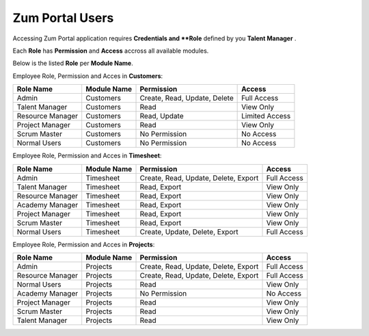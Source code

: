 Zum Portal Users
===================================
Accessing Zum Portal application requires **Credentials and **Role** defined by you **Talent Manager** .

Each **Role** has **Permission** and **Access** accross all available modules.

Below is the listed **Role** per **Module Name**.

.. tabularcolumns:: |p{4cm}|p{3cm}|p{8cm}|p{3cm}|

Employee Role, Permission and Acces in **Customers**:

+-------------------+--------------+---------------------------------------------+------------------------------------------+
| Role Name         | Module Name  | Permission                                  | Access                                   |
+===================+==============+=============================================+==========================================+
| Admin             | Customers    | Create, Read, Update, Delete                | Full Access                              |
+-------------------+--------------+---------------------------------------------+------------------------------------------+
| Talent Manager    | Customers    | Read                                        | View Only                                |
+-------------------+--------------+---------------------------------------------+------------------------------------------+
| Resource Manager  | Customers    | Read, Update                                | Limited Access                           |
+-------------------+--------------+---------------------------------------------+------------------------------------------+
| Project Manager   | Customers    | Read                                        | View Only                                |
+-------------------+--------------+---------------------------------------------+------------------------------------------+
| Scrum Master      | Customers    | No Permission                               | No Access                                |
+-------------------+--------------+---------------------------------------------+------------------------------------------+
| Normal Users      | Customers    | No Permission                               | No Access                                |
+-------------------+--------------+---------------------------------------------+------------------------------------------+

Employee Role, Permission and Acces in **Timesheet**:

+-------------------+--------------+---------------------------------------------+------------------------------------------+
| Role Name         | Module Name  | Permission                                  | Access                                   |
+===================+==============+=============================================+==========================================+
| Admin             | Timesheet    | Create, Read, Update, Delete, Export        | Full Access                              |
+-------------------+--------------+---------------------------------------------+------------------------------------------+
| Talent Manager    | Timesheet    | Read, Export                                | View Only                                |
+-------------------+--------------+---------------------------------------------+------------------------------------------+
| Resource Manager  | Timesheet    | Read, Export                                | View Only                                |
+-------------------+--------------+---------------------------------------------+------------------------------------------+
| Academy Manager   | Timesheet    | Read, Export                                | View Only                                |
+-------------------+--------------+---------------------------------------------+------------------------------------------+
| Project Manager   | Timesheet    | Read, Export                                | View Only                                |
+-------------------+--------------+---------------------------------------------+------------------------------------------+
| Scrum Master      | Timesheet    | Read, Export                                | View Only                                |
+-------------------+--------------+---------------------------------------------+------------------------------------------+
| Normal Users      | Timesheet    | Create, Update, Delete, Export              | Full Access                              |
+-------------------+--------------+---------------------------------------------+------------------------------------------+

Employee Role, Permission and Acces in **Projects**:

+-------------------+--------------+---------------------------------------------+------------------------------------------+
| Role Name         | Module Name  | Permission                                  | Access                                   |
+===================+==============+=============================================+==========================================+
| Admin             | Projects     | Create, Read, Update, Delete, Export        | Full Access                              |
+-------------------+--------------+---------------------------------------------+------------------------------------------+
| Resource Manager  | Projects     | Create, Read, Update, Delete, Export        | Full Access                              |
+-------------------+--------------+---------------------------------------------+------------------------------------------+
| Normal Users      | Projects     | Read                                        | View Only                                |
+-------------------+--------------+---------------------------------------------+------------------------------------------+
| Academy Manager   | Projects     | No Permission                               | No Access                                |
+-------------------+--------------+---------------------------------------------+------------------------------------------+
| Project Manager   | Projects     | Read                                        | View Only                                |
+-------------------+--------------+---------------------------------------------+------------------------------------------+
| Scrum Master      | Projects     | Read                                        | View Only                                |
+-------------------+--------------+---------------------------------------------+------------------------------------------+
| Talent Manager    | Projects     | Read                                        | View Only                                |
+-------------------+--------------+---------------------------------------------+------------------------------------------+


